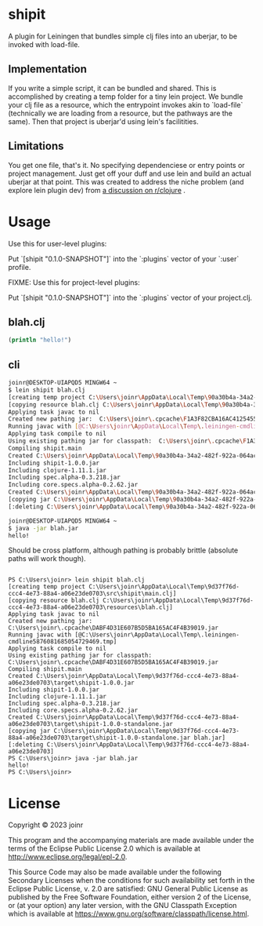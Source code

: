 * shipit

A plugin for Leiningen that bundles simple clj files into an uberjar, to be invoked with load-file.

** Implementation
If you write a simple script, it can be bundled and shared.  This is accomplished by creating
a temp folder for a tiny lein project.  We bundle your clj file as a resource, which the
entrypoint invokes akin to `load-file` (technically we are loading from a resource, but
the pathways are the same).  Then that project is uberjar'd using lein's facilitities.

** Limitations
   You get one file, that's it.  No specifying dependenciese or entry points or project
   management.  Just get off your duff and use lein and build an actual uberjar at that point.
   This was created to address the niche problem (and explore lein plugin dev) from
   [[https://www.reddit.com/r/Clojure/comments/11fee64/compiling_simple_clj_files/][a discussion on r/clojure]] .

* Usage

Use this for user-level plugins:

Put `[shipit "0.1.0-SNAPSHOT"]` into the `:plugins` vector of your `:user`
profile.

FIXME: Use this for project-level plugins:

Put `[shipit "0.1.0-SNAPSHOT"]` into the `:plugins` vector of your project.clj.

** blah.clj
#+BEGIN_SRC clojure
(println "hello!")
#+END_SRC

** cli
#+BEGIN_SRC bash
joinr@DESKTOP-UIAPQD5 MINGW64 ~
$ lein shipit blah.clj
[creating temp project C:\Users\joinr\AppData\Local\Temp\90a30b4a-34a2-482f-922a-064ac6811185\src\shipit\main.clj]
[copying resource blah.clj C:\Users\joinr\AppData\Local\Temp\90a30b4a-34a2-482f-922a-064ac6811185\resources\blah.clj]
Applying task javac to nil
Created new pathing jar:  C:\Users\joinr\.cpcache\F1A3F82CBA16AC4125455B524D013CFC.jar
Running javac with [@C:\Users\joinr\AppData\Local\Temp\.leiningen-cmdline6821660385182488334.tmp]
Applying task compile to nil
Using existing pathing jar for classpath:  C:\Users\joinr\.cpcache\F1A3F82CBA16AC4125455B524D013CFC.jar
Compiling shipit.main
Created C:\Users\joinr\AppData\Local\Temp\90a30b4a-34a2-482f-922a-064ac6811185\target\shipit-1.0.0.jar
Including shipit-1.0.0.jar
Including clojure-1.11.1.jar
Including spec.alpha-0.3.218.jar
Including core.specs.alpha-0.2.62.jar
Created C:\Users\joinr\AppData\Local\Temp\90a30b4a-34a2-482f-922a-064ac6811185\target\shipit-1.0.0-standalone.jar
[copying jar C:\Users\joinr\AppData\Local\Temp\90a30b4a-34a2-482f-922a-064ac6811185\target\shipit-1.0.0-standalone.jar blah.jar]
[:deleting C:\Users\joinr\AppData\Local\Temp\90a30b4a-34a2-482f-922a-064ac6811185]

joinr@DESKTOP-UIAPQD5 MINGW64 ~
$ java -jar blah.jar
hello!
#+END_SRC

Should be cross platform, although pathing is probably brittle (absolute paths will work though).

#+BEGIN_SRC

PS C:\Users\joinr> lein shipit blah.clj
[creating temp project C:\Users\joinr\AppData\Local\Temp\9d37f76d-ccc4-4e73-88a4-a06e23de0703\src\shipit\main.clj]
[copying resource blah.clj C:\Users\joinr\AppData\Local\Temp\9d37f76d-ccc4-4e73-88a4-a06e23de0703\resources\blah.clj]
Applying task javac to nil
Created new pathing jar:  C:\Users\joinr\.cpcache\DABF4D31E607B5D5BA165AC4F4B39019.jar
Running javac with [@C:\Users\joinr\AppData\Local\Temp\.leiningen-cmdline5876081685054729469.tmp]
Applying task compile to nil
Using existing pathing jar for classpath:  C:\Users\joinr\.cpcache\DABF4D31E607B5D5BA165AC4F4B39019.jar
Compiling shipit.main
Created C:\Users\joinr\AppData\Local\Temp\9d37f76d-ccc4-4e73-88a4-a06e23de0703\target\shipit-1.0.0.jar
Including shipit-1.0.0.jar
Including clojure-1.11.1.jar
Including spec.alpha-0.3.218.jar
Including core.specs.alpha-0.2.62.jar
Created C:\Users\joinr\AppData\Local\Temp\9d37f76d-ccc4-4e73-88a4-a06e23de0703\target\shipit-1.0.0-standalone.jar
[copying jar C:\Users\joinr\AppData\Local\Temp\9d37f76d-ccc4-4e73-88a4-a06e23de0703\target\shipit-1.0.0-standalone.jar blah.jar]
[:deleting C:\Users\joinr\AppData\Local\Temp\9d37f76d-ccc4-4e73-88a4-a06e23de0703]
PS C:\Users\joinr> java -jar blah.jar
hello!
PS C:\Users\joinr>
#+END_SRC

* License
Copyright © 2023 joinr

This program and the accompanying materials are made available under the
terms of the Eclipse Public License 2.0 which is available at
http://www.eclipse.org/legal/epl-2.0.

This Source Code may also be made available under the following Secondary
Licenses when the conditions for such availability set forth in the Eclipse
Public License, v. 2.0 are satisfied: GNU General Public License as published by
the Free Software Foundation, either version 2 of the License, or (at your
option) any later version, with the GNU Classpath Exception which is available
at https://www.gnu.org/software/classpath/license.html.
